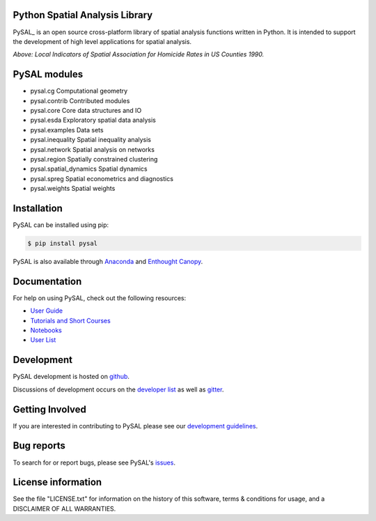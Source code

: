 Python Spatial Analysis Library
=================================

.. image:: https://travis-ci.org/pysal/pysal.svg
   :target: https://travis-ci.org/pysal

.. image:: https://coveralls.io/repos/pysal/pysal/badge.svg?branch=master
   :target: https://coveralls.io/r/pysal/pysal?branch=master

.. image:: https://badges.gitter.im/pysal/pysal.svg
   :target: https://gitter.im/pysal/pysal

.. image:: https://readthedocs.org/projects/pip/badge/?version=latest
   :target: http://pysal.readthedocs.io/en/latest/index.html


PySAL_ is an open source cross-platform library of spatial analysis functions
written in Python. It is intended to support the development of high level
applications for spatial analysis.

.. image:: https://farm2.staticflickr.com/1699/23937788493_1b9d147b9f_z.jpg
        :width: 25%
        :scale: 25%
        :target: http://nbviewer.ipython.org/urls/gist.githubusercontent.com/darribas/657e0568df7a63362762/raw/pysal_lisa_maps.ipynb
        :alt: LISA Maps of US County Homicide Rates

*Above: Local Indicators of Spatial Association for Homicide Rates in US
Counties 1990.*


.. |build| image:: https://travis-ci.org/pysal/pysal.png
   :scale: 100%
   :align: middle
   :target: https://travis-ci.org/pysal/pysal
.. |cover| image:: https://coveralls.io/repos/pysal/pysal/badge.svg?branch=master
   :scale: 50%
   :align: top
   :target: https://coveralls.io/r/pysal/pysal?branch=master
.. |docs| image:: https://readthedocs.org/projects/pysal/badge/?verison=latest
   :scale: 50%
   :align: top
   :target: http://pysal.readthedocs.org/en/latest/
.. |talk| image:: https://badges.gitter.im/Join%20Chat.svg
   :scale: 50%
   :align: top
   :target: https://gitter.im/pysal/pysal?



PySAL modules
=============

* pysal.cg  Computational geometry
* pysal.contrib  Contributed modules
* pysal.core  Core data structures and IO
* pysal.esda  Exploratory spatial data analysis
* pysal.examples  Data sets
* pysal.inequality  Spatial inequality analysis
* pysal.network  Spatial analysis on networks
* pysal.region  Spatially constrained clustering
* pysal.spatial_dynamics  Spatial dynamics
* pysal.spreg  Spatial econometrics and diagnostics
* pysal.weights  Spatial weights


Installation
============

PySAL can be installed using pip:

.. code-block:: bash

    $ pip install pysal

PySAL is also available through
`Anaconda <https://www.continuum.io/downloads>`__ and `Enthought Canopy <https://www.enthought.com/products/canopy/>`__.

Documentation
=============

For help on using PySAL, check out the following resources:

* `User Guide <http://pysal.readthedocs.org/en/latest/users/index.html>`_
* `Tutorials and Short Courses <https://github.com/pysal/notebooks/blob/master/courses.md>`_
* `Notebooks <https://github.com/pysal/notebooks>`_
* `User List <http://groups.google.com/group/openspace-list>`_



Development
===========

PySAL development is hosted on github_.

.. _github : https://github.com/pysal/pysal

Discussions of development occurs on the
`developer list <http://groups.google.com/group/pysal-dev>`_
as well as gitter_.

.. _gitter : https://gitter.im/pysal/pysal?

Getting Involved
================

If you are interested in contributing to PySAL please see our
`development guidelines <http://pysal.readthedocs.org/en/latest/developers/index.html>`_.


Bug reports
===========
To search for or report bugs, please see PySAL's issues_.

.. _issues :  http://github.com/pysal/pysal/issues

License information
===================

See the file "LICENSE.txt" for information on the history of this
software, terms & conditions for usage, and a DISCLAIMER OF ALL
WARRANTIES.
